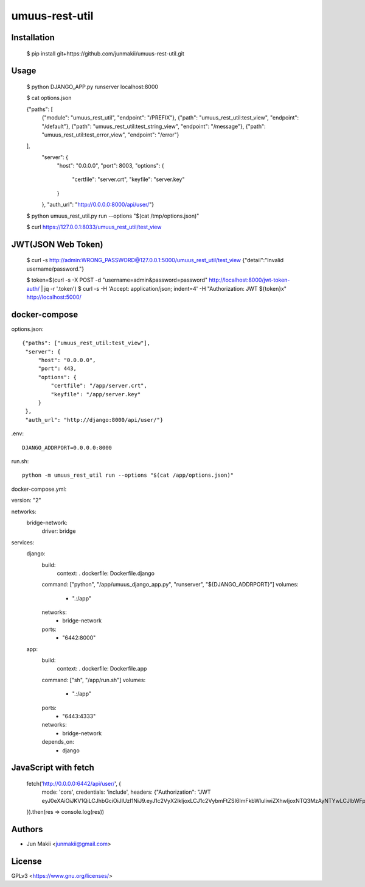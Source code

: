 
umuus-rest-util
===============

Installation
------------

    $ pip install git+https://github.com/junmakii/umuus-rest-util.git

Usage
-----

    $ python DJANGO_APP.py runserver localhost:8000

    $ cat options.json

    {"paths": [
        {"module": "umuus_rest_util", "endpoint": "/PREFIX"},
        {"path": "umuus_rest_util:test_view", "endpoint": "/default"},
        {"path": "umuus_rest_util:test_string_view", "endpoint": "/message"},
        {"path": "umuus_rest_util:test_error_view", "endpoint": "/error"}
    ],
     "server": {
         "host": "0.0.0.0",
         "port": 8003,
         "options": {
             "certfile": "server.crt",
             "keyfile": "server.key"
         }
     },
     "auth_url": "http://0.0.0.0:8000/api/user/"}

    $ python umuus_rest_util.py run --options "$(cat /tmp/options.json)"

    $ curl https://127.0.0.1:8033/umuus_rest_util/test_view

JWT(JSON Web Token)
-------------------

    $ curl -s http://admin:WRONG_PASSWORD@127.0.0.1:5000/umuus_rest_util/test_view
    {"detail":"Invalid username/password."}

    $ token=$(curl -s -X POST -d "username=admin&password=password" http://localhost:8000/jwt-token-auth/ | jq -r '.token')
    $ curl -s -H 'Accept: application/json; indent=4' -H "Authorization: JWT ${token}x" http://localhost:5000/

docker-compose
--------------

options.json::

    {"paths": ["umuus_rest_util:test_view"],
     "server": {
         "host": "0.0.0.0",
         "port": 443,
         "options": {
             "certfile": "/app/server.crt",
             "keyfile": "/app/server.key"
         }
     },
     "auth_url": "http://django:8000/api/user/"}

.env::

    DJANGO_ADDRPORT=0.0.0.0:8000

run.sh::

    python -m umuus_rest_util run --options "$(cat /app/options.json)"

docker-compose.yml::

version: "2"

networks:
  bridge-network:
    driver: bridge

services:
  django:
    build:
      context: .
      dockerfile: Dockerfile.django
    command: ["python", "/app/umuus_django_app.py", "runserver", "${DJANGO_ADDRPORT}"]
    volumes:
      - ".:/app"
    networks:
      - bridge-network
    ports:
      - "6442:8000"
  app:
    build:
      context: .
      dockerfile: Dockerfile.app
    command: ["sh", "/app/run.sh"]
    volumes:
      - ".:/app"
    ports:
      - "6443:4333"
    networks:
      - bridge-network
    depends_on:
      - django

JavaScript with fetch
---------------------

    fetch('http://0.0.0.0:6442/api/user/', {
      mode: 'cors',
      credentials: 'include',
      headers: {"Authorization": "JWT eyJ0eXAiOiJKV1QiLCJhbGciOiJIUzI1NiJ9.eyJ1c2VyX2lkIjoxLCJ1c2VybmFtZSI6ImFkbWluIiwiZXhwIjoxNTQ3MzAyNTYwLCJlbWFpbCI6ImV4YW1wbGVAZXhhbXBsZS5leGFtcGxlIn0.3RvighX8wZ0ppjc29OeUr1rMMRusP87jaWca0p5jVBo"}
    }).then(res => console.log(res))

Authors
-------

- Jun Makii <junmakii@gmail.com>

License
-------

GPLv3 <https://www.gnu.org/licenses/>